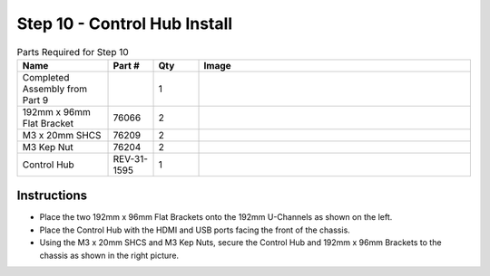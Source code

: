 Step 10 - Control Hub Install
=============================

.. list-table:: Parts Required for Step 10
        :widths: 50 25 25 150
        :header-rows: 1
        :align: center

        * - Name
          - Part #
          - Qty
          - Image
        * - Completed Assembly from Part 9
          - 
          - 1
          - 
        * - 192mm x 96mm Flat Bracket
          - 76066
          - 2
          - .. image:: images/bom/192-96-flat.png
              :align: center
              :width: 25%
        * - M3 x 20mm SHCS
          - 76209
          - 2
          - .. image:: images/bom/m3-20-shcs.png
              :align: center
              :width: 10%
        * - M3 Kep Nut
          - 76204
          - 2
          - .. image:: images/bom/m3-kep-nut.png
              :align: center
              :width: 10%
        * - Control Hub
          - REV-31-1595
          - 1
          - .. image:: images/bom/control-hub.png
              :align: center
              :width: 30%

Instructions
------------

- Place the two 192mm x 96mm Flat Brackets onto the 192mm U-Channels as shown on the left.
- Place the Control Hub with the HDMI and USB ports facing the front of the chassis. 
- Using the M3 x 20mm SHCS and M3 Kep Nuts, secure the Control Hub and 192mm x 96mm Brackets to the chassis as shown in the right picture. 

|pic1| |pic2|

.. |pic1| image:: images/basicBotChassis_View14.png
    :width: 39%

.. |pic2| image:: images/basicBotChassis_View15.png
    :width: 60%